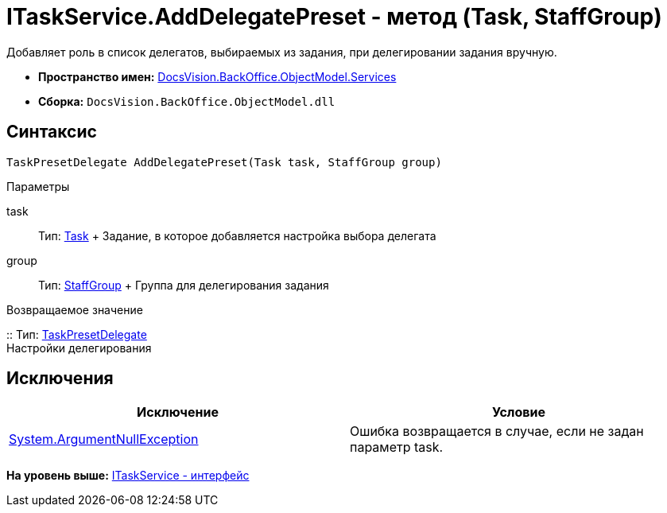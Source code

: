 = ITaskService.AddDelegatePreset - метод (Task, StaffGroup)

Добавляет роль в список делегатов, выбираемых из задания, при делегировании задания вручную.

* [.keyword]*Пространство имен:* xref:Services_NS.adoc[DocsVision.BackOffice.ObjectModel.Services]
* [.keyword]*Сборка:* [.ph .filepath]`DocsVision.BackOffice.ObjectModel.dll`

== Синтаксис

[source,pre,codeblock,language-csharp]
----
TaskPresetDelegate AddDelegatePreset(Task task, StaffGroup group)
----

Параметры

task::
  Тип: xref:../Task_CL.adoc[Task]
  +
  Задание, в которое добавляется настройка выбора делегата
group::
  Тип: xref:../StaffGroup_CL.adoc[StaffGroup]
  +
  Группа для делегирования задания

Возвращаемое значение

::
  Тип: xref:../TaskPresetDelegate_CL.adoc[TaskPresetDelegate]
  +
  Настройки делегирования

== Исключения

[cols=",",options="header",]
|===
|Исключение |Условие
|http://msdn.microsoft.com/ru-ru/library/system.argumentnullexception.aspx[System.ArgumentNullException] |Ошибка возвращается в случае, если не задан параметр task.
|===

*На уровень выше:* xref:../../../../../api/DocsVision/BackOffice/ObjectModel/Services/ITaskService_IN.adoc[ITaskService - интерфейс]
